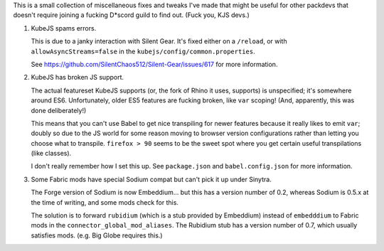 This is a small collection of miscellaneous fixes and tweaks I've made that might be useful for
other packdevs that doesn't require joining a fucking D*scord guild to find out. (Fuck you, KJS 
devs.)

1. KubeJS spams errors.

   This is due to a janky interaction with Silent Gear. It's fixed either on a ``/reload``, 
   or with ``allowAsyncStreams=false`` in the ``kubejs/config/common.properties``.

   See https://github.com/SilentChaos512/Silent-Gear/issues/617 for more information. 

2. KubeJS has broken JS support.

   The actual featureset KubeJS supports (or, the fork of Rhino it uses, supports) is unspecified;
   it's somewhere around ES6. Unfortunately, older ES5 features are fucking broken, like ``var``
   scoping! (And, apparently, this was done deliberately!)

   This means that you can't use Babel to get nice transpiling for newer features because it really
   likes to emit ``var``; doubly so due to the JS world for some reason moving to browser version
   configurations rather than letting you choose what to transpile. ``firefox > 90`` seems to be
   the sweet spot where you get certain useful transpilations (like classes).

   I don't really remember how I set this up. See ``package.json`` and ``babel.config.json`` for
   more information.

3. Some Fabric mods have special Sodium compat but can't pick it up under Sinytra.

   The Forge version of Sodium is now Embeddium... but this has a version number of 0.2, whereas
   Sodium is 0.5.x at the time of writing, and some mods check for this.

   The solution is to forward ``rubidium`` (which is a stub provided by Embeddium) instead of
   ``embedddium`` to Fabric mods in the ``connector_global_mod_aliases``. The Rubidium stub has
   a version number of 0.7, which usually satisfies mods. (e.g. Big Globe requires this.)

